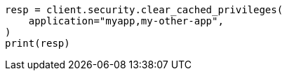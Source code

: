 // This file is autogenerated, DO NOT EDIT
// rest-api/security/clear-privileges-cache.asciidoc:50

[source, python]
----
resp = client.security.clear_cached_privileges(
    application="myapp,my-other-app",
)
print(resp)
----
